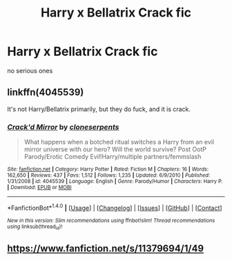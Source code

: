 #+TITLE: Harry x Bellatrix Crack fic

* Harry x Bellatrix Crack fic
:PROPERTIES:
:Score: 3
:DateUnix: 1497979186.0
:DateShort: 2017-Jun-20
:FlairText: Request
:END:
no serious ones


** linkffn(4045539)

It's not Harry/Bellatrix primarily, but they do fuck, and it is crack.
:PROPERTIES:
:Author: Lord_Anarchy
:Score: 4
:DateUnix: 1497985963.0
:DateShort: 2017-Jun-20
:END:

*** [[http://www.fanfiction.net/s/4045539/1/][*/Crack'd Mirror/*]] by [[https://www.fanfiction.net/u/881050/cloneserpents][/cloneserpents/]]

#+begin_quote
  What happens when a botched ritual switches a Harry from an evil mirror universe with our hero? Will the world survive? Post OotP Parody/Erotic Comedy Evil!Harry/multiple partners/femmslash
#+end_quote

^{/Site/: [[http://www.fanfiction.net/][fanfiction.net]] *|* /Category/: Harry Potter *|* /Rated/: Fiction M *|* /Chapters/: 16 *|* /Words/: 162,650 *|* /Reviews/: 437 *|* /Favs/: 1,512 *|* /Follows/: 1,235 *|* /Updated/: 6/9/2010 *|* /Published/: 1/31/2008 *|* /id/: 4045539 *|* /Language/: English *|* /Genre/: Parody/Humor *|* /Characters/: Harry P. *|* /Download/: [[http://www.ff2ebook.com/old/ffn-bot/index.php?id=4045539&source=ff&filetype=epub][EPUB]] or [[http://www.ff2ebook.com/old/ffn-bot/index.php?id=4045539&source=ff&filetype=mobi][MOBI]]}

--------------

*FanfictionBot*^{1.4.0} *|* [[[https://github.com/tusing/reddit-ffn-bot/wiki/Usage][Usage]]] | [[[https://github.com/tusing/reddit-ffn-bot/wiki/Changelog][Changelog]]] | [[[https://github.com/tusing/reddit-ffn-bot/issues/][Issues]]] | [[[https://github.com/tusing/reddit-ffn-bot/][GitHub]]] | [[[https://www.reddit.com/message/compose?to=tusing][Contact]]]

^{/New in this version: Slim recommendations using/ ffnbot!slim! /Thread recommendations using/ linksub(thread_id)!}
:PROPERTIES:
:Author: FanfictionBot
:Score: 2
:DateUnix: 1497986001.0
:DateShort: 2017-Jun-20
:END:


** [[https://www.fanfiction.net/s/11379694/1/49]]
:PROPERTIES:
:Author: KasumiKeiko
:Score: 1
:DateUnix: 1498045862.0
:DateShort: 2017-Jun-21
:END:
